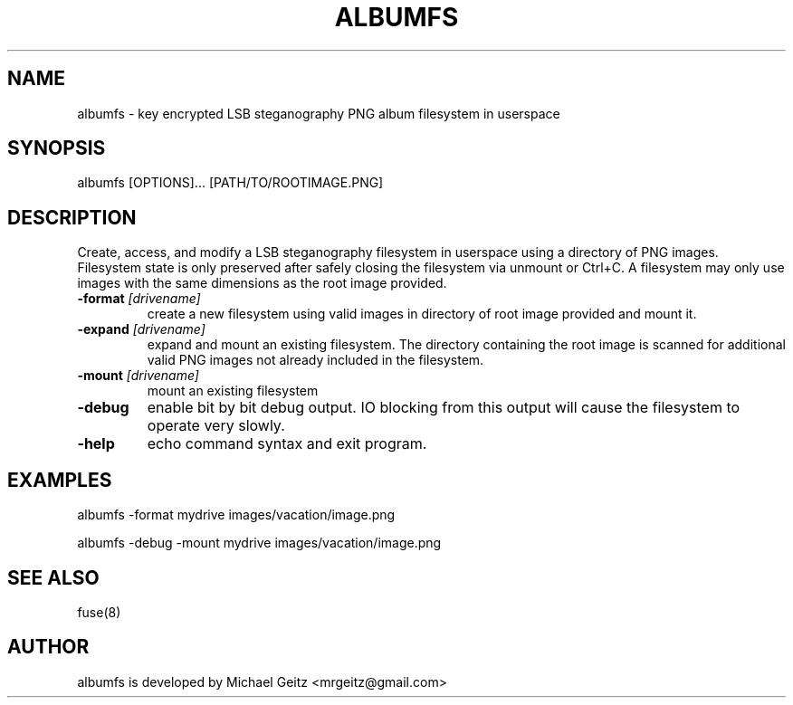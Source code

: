 .\" Manpage for albumfs.
.TH ALBUMFS 1 "Dec 2015" "0.1.2" "User Commands"
.SH NAME
albumfs \- key encrypted LSB steganography PNG album filesystem in userspace
.SH SYNOPSIS
albumfs [OPTIONS]... [PATH/TO/ROOTIMAGE.PNG]
.SH DESCRIPTION
Create, access, and modify a LSB steganography filesystem in userspace using a directory of PNG images.  Filesystem state is only preserved after safely closing the filesystem via unmount or Ctrl+C.  A filesystem may only use images with the same dimensions as the root image provided.
.TP
.BI -format " [drivename]"
create a new filesystem using valid images in directory of root image provided and mount it.
.TP
.BI -expand " [drivename]"
expand and mount an existing filesystem. The directory containing the root image is scanned for additional valid PNG images not already included in the filesystem. 
.TP
.BI -mount " [drivename]"
mount an existing filesystem 
.TP
.B -debug
enable bit by bit debug output. IO blocking from this output will cause the filesystem to operate very slowly.
.TP
.B -help
echo command syntax and exit program.
.SH EXAMPLES
.PP
albumfs -format mydrive images/vacation/image.png
.PP
albumfs -debug -mount mydrive images/vacation/image.png
.SH SEE ALSO
fuse(8)
.SH AUTHOR
albumfs is developed by Michael Geitz <mrgeitz@gmail.com>
